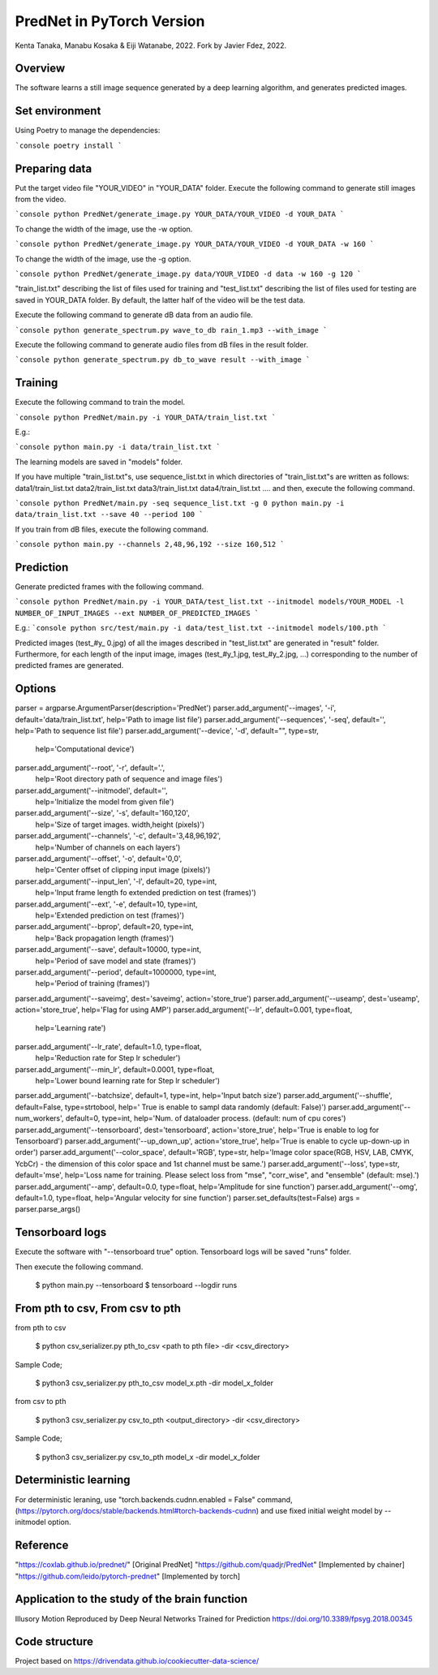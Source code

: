 PredNet in PyTorch Version
================================
Kenta Tanaka, Manabu Kosaka & Eiji Watanabe, 2022.
Fork by Javier Fdez, 2022.

================================
Overview
================================
The software learns a still image sequence generated by a deep learning algorithm, and generates predicted images.

================================
Set environment
================================

Using Poetry to manage the dependencies:

```console
poetry install
```

================================
Preparing data
================================
Put the target video file "YOUR_VIDEO" in "YOUR_DATA" folder.
Execute the following command to generate still images from the video.

```console
python PredNet/generate_image.py YOUR_DATA/YOUR_VIDEO -d YOUR_DATA
```

To change the width of the image, use the -w option.

```console
python PredNet/generate_image.py YOUR_DATA/YOUR_VIDEO -d YOUR_DATA -w 160
```

To change the width of the image, use the -g option.

```console
python PredNet/generate_image.py data/YOUR_VIDEO -d data -w 160 -g 120
```

"train_list.txt" describing the list of files used for training
and "test_list.txt" describing the list of files used for testing are saved in YOUR_DATA folder.
By default, the latter half of the video will be the test data.

Execute the following command to generate dB data from an audio file.

```console
python generate_spectrum.py wave_to_db rain_1.mp3 --with_image
```

Execute the following command to generate audio files from dB files in the result folder.

```console
python generate_spectrum.py db_to_wave result --with_image
```

================================
Training
================================
Execute the following command to train the model.

```console
python PredNet/main.py -i YOUR_DATA/train_list.txt
```

E.g.:

```console
python main.py -i data/train_list.txt
```

The learning models are saved in "models" folder.

If you have multiple "train_list.txt"s,
use sequence_list.txt in which directories of "train_list.txt"s are written as follows:
data1/train_list.txt
data2/train_list.txt
data3/train_list.txt
data4/train_list.txt
....
and then, execute the following command.

```console
python PredNet/main.py -seq sequence_list.txt -g 0
python main.py -i data/train_list.txt --save 40 --period 100
```

If you train from dB files, execute the following command.

```console
python main.py --channels 2,48,96,192 --size 160,512
```

================================
Prediction
================================
Generate predicted frames with the following command.

```console
python PredNet/main.py -i YOUR_DATA/test_list.txt --initmodel models/YOUR_MODEL -l NUMBER_OF_INPUT_IMAGES --ext NUMBER_OF_PREDICTED_IMAGES
```

E.g.:
```console
python src/test/main.py -i data/test_list.txt --initmodel models/100.pth
```

Predicted images (test_#y_ 0.jpg) of all the images described in "test_list.txt" are generated in "result" folder.
Furthermore, for each length of the input image, images (test_#y_1.jpg, test_#y_2.jpg, ...) corresponding to the number of predicted frames are generated.

================================
Options
================================

parser = argparse.ArgumentParser(description='PredNet')
parser.add_argument('--images', '-i', default='data/train_list.txt', help='Path to image list file')
parser.add_argument('--sequences', '-seq', default='', help='Path to sequence list file')
parser.add_argument('--device', '-d', default="", type=str,
                    help='Computational device')
parser.add_argument('--root', '-r', default='.',
                    help='Root directory path of sequence and image files')
parser.add_argument('--initmodel', default='',
                    help='Initialize the model from given file')
parser.add_argument('--size', '-s', default='160,120',
                    help='Size of target images. width,height (pixels)')
parser.add_argument('--channels', '-c', default='3,48,96,192',
                    help='Number of channels on each layers')
parser.add_argument('--offset', '-o', default='0,0',
                    help='Center offset of clipping input image (pixels)')
parser.add_argument('--input_len', '-l', default=20, type=int,
                    help='Input frame length fo extended prediction on test (frames)')
parser.add_argument('--ext', '-e', default=10, type=int,
                    help='Extended prediction on test (frames)')
parser.add_argument('--bprop', default=20, type=int,
                    help='Back propagation length (frames)')
parser.add_argument('--save', default=10000, type=int,
                    help='Period of save model and state (frames)')
parser.add_argument('--period', default=1000000, type=int,
                    help='Period of training (frames)')
parser.add_argument('--saveimg', dest='saveimg', action='store_true')
parser.add_argument('--useamp', dest='useamp', action='store_true', help='Flag for using AMP')
parser.add_argument('--lr', default=0.001, type=float,
                    help='Learning rate')
parser.add_argument('--lr_rate', default=1.0, type=float,
                    help='Reduction rate for Step lr scheduler')
parser.add_argument('--min_lr', default=0.0001, type=float,
                    help='Lower bound learning rate for Step lr scheduler')
parser.add_argument('--batchsize', default=1, type=int, help='Input batch size')
parser.add_argument('--shuffle', default=False, type=strtobool, help=' True is enable to sampl data randomly (default: False)')
parser.add_argument('--num_workers', default=0, type=int, help='Num. of dataloader process. (default: num of cpu cores')
parser.add_argument('--tensorboard', dest='tensorboard', action='store_true', help='True is enable to log for Tensorboard')
parser.add_argument('--up_down_up', action='store_true', help='True is enable to cycle up-down-up in order')
parser.add_argument('--color_space', default='RGB', type=str, help='Image color space(RGB, HSV, LAB, CMYK, YcbCr) - the dimension of this color space and 1st channel must be same.')
parser.add_argument('--loss', type=str, default='mse', help='Loss name for training. Please select loss from "mse", "corr_wise", and "ensemble" (default: mse).')
parser.add_argument('--amp', default=0.0, type=float, help='Amplitude for sine function')
parser.add_argument('--omg', default=1.0, type=float, help='Angular velocity for sine function')
parser.set_defaults(test=False)
args = parser.parse_args()


================================
Tensorboard logs
================================
Execute the software with "--tensorboard true" option.
Tensorboard logs will be saved "runs" folder.

Then execute the following command.

 $ python main.py --tensorboard
 $ tensorboard --logdir runs


================================
From pth to csv, From csv to pth
================================
from pth to csv

 $ python csv_serializer.py pth_to_csv <path to pth file> -dir <csv_directory>

Sample Code;

 $ python3 csv_serializer.py pth_to_csv model_x.pth -dir model_x_folder

from csv to pth

 $ python3 csv_serializer.py csv_to_pth <output_directory> -dir <csv_directory>

Sample Code;

 $ python3 csv_serializer.py csv_to_pth model_x -dir model_x_folder


================================
Deterministic learning
================================
For deterministic leraning, use
"torch.backends.cudnn.enabled = False" command,
(https://pytorch.org/docs/stable/backends.html#torch-backends-cudnn)
and use fixed initial weight model by --initmodel option.


================================
Reference
================================
"https://coxlab.github.io/prednet/" [Original PredNet]
"https://github.com/quadjr/PredNet" [Implemented by chainer]
"https://github.com/leido/pytorch-prednet" [Implemented by torch]


================================
Application to the study of the brain function
================================
Illusory Motion Reproduced by Deep Neural Networks Trained for Prediction
https://doi.org/10.3389/fpsyg.2018.00345


==============================
Code structure
==============================

Project based on https://drivendata.github.io/cookiecutter-data-science/
